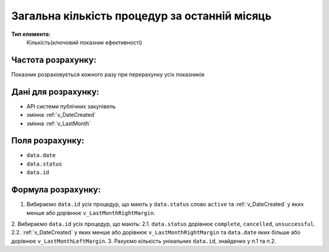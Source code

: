 ##############################################
Загальна кількість процедур за останній місяць
##############################################

**Тип елемента:**
    Кількість(ключовий показник ефективності)
    
Частота розрахунку:
-------------------
Показник розраховується кожного разу при перерахунку усіх показників

Дані для розрахунку:
--------------------
- API системи публічних закупівель
- змінна :ref:`v_DateCreated`
- змінна :ref:`v_LastMonth`

Поля розрахунку:
----------------
- ``data.date``
- ``data.status``
- ``data.id``

Формула розрахунку:
-------------------
1. Вибираємо ``data.id`` усіх процедур, що мають у ``data.status`` слово ``active`` та :ref:`v_DateCreated` у яких менше або дорівнює ``v_LastMonthRightMargin``.
2. Вибираємо ``data.id`` усіх процедур, що мають:
2.1. ``data.status`` дорівнює ``complete``, ``cancelled``, ``unsuccessful``.
2.2. :ref:`v_DateCreated` у яких менше або дорівнює ``v_LastMonthRightMargin`` та ``data.date`` яких більше або дорівнює ``v_LastMonthLeftMargin``.
3. Рахуємо кількість унікальних ``data.id``, знайдених у п.1 та п.2.
